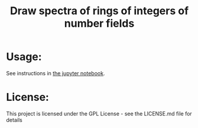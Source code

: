#+TITLE:Draw spectra of rings of integers of number fields
* Usage:
See instructions in [[file:Drawing spectra of number fields.ipynb][the jupyter notebook]].
* License:
This project is licensed under the GPL License - see the LICENSE.md file for details
